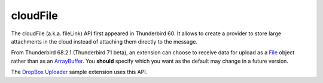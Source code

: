 =========
cloudFile
=========

The cloudFile (a.k.a. fileLink) API first appeared in Thunderbird 60. It allows to create a provider to store large attachments in the cloud instead of attaching them directly to the message.

From Thunderbird 68.2.1 (Thunderbird 71 beta), an extension can choose to receive data for upload
as a `File <https://developer.mozilla.org/en-US/docs/Web/API/File>`__ object rather than as an `ArrayBuffer <https://developer.mozilla.org/en-US/docs/Web/JavaScript/Reference/Global_Objects/ArrayBuffer>`__. You **should** specify which you want as
the default may change in a future version.

The `DropBox Uploader`__ sample extension uses this API.

__ https://github.com/thunderbird/sample-extensions/tree/master/dropbox
